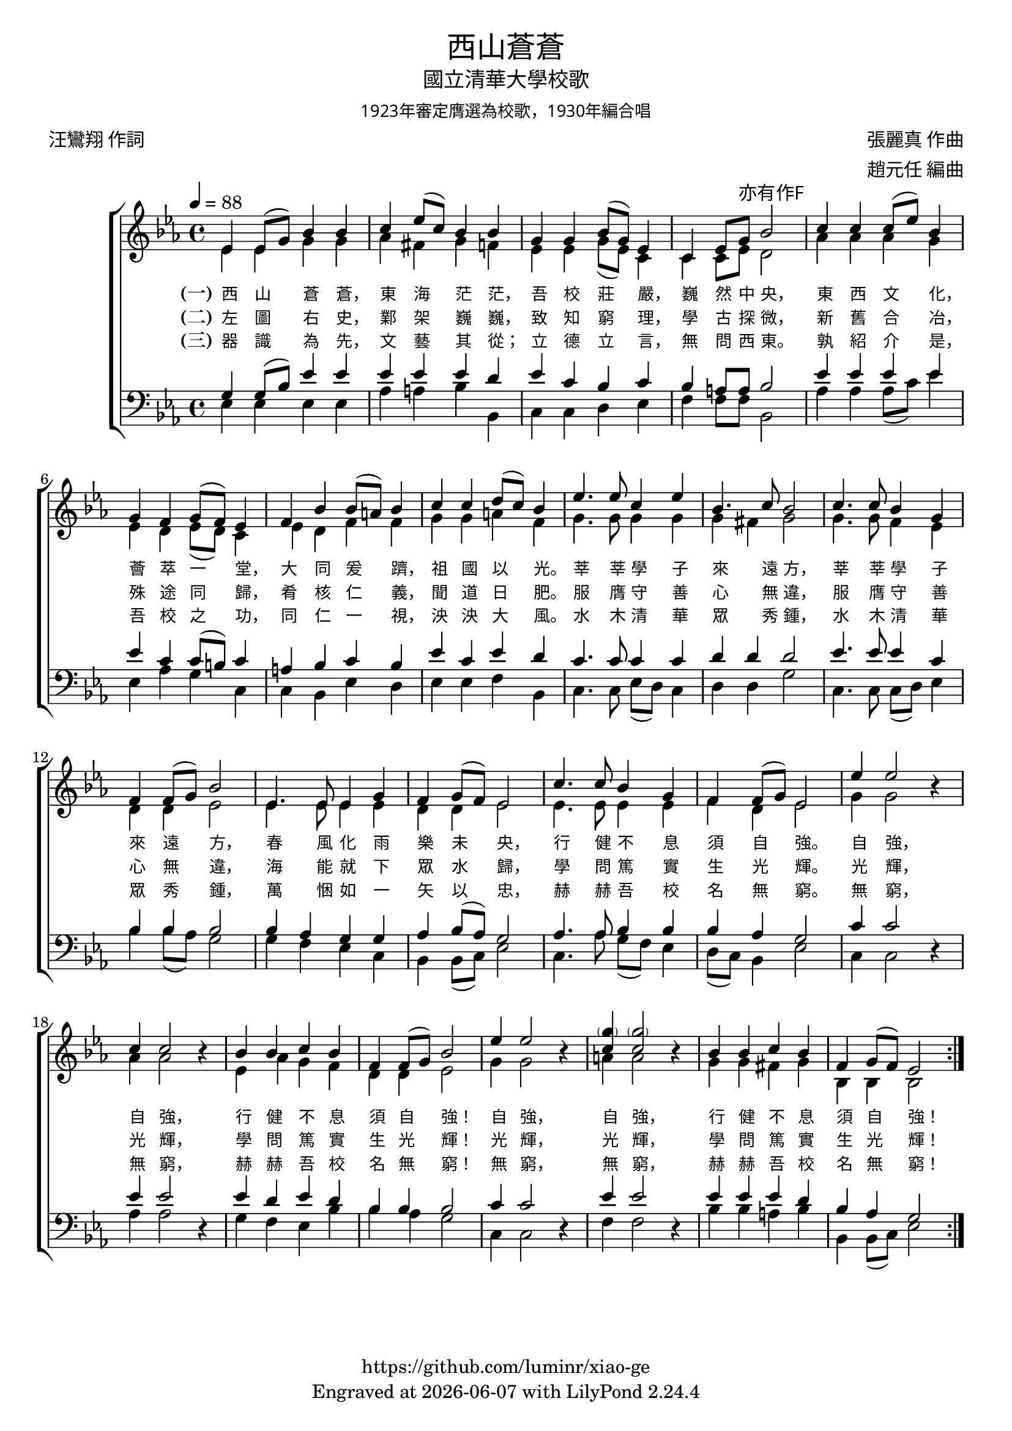 \version "2.19.17"
\header {
  title = \markup {
    \override #'(font-name . "MingLiU") \bold
    "西山蒼蒼"
  }
  subtitle = \markup {
    \override #'(font-name . "MingLiu")
    "國立清華大學校歌"
  }
  subsubtitle = \markup {
    \override #'(font-name . "MingLiu" )
    "1923年審定膺選為校歌，1930年編合唱"
  }
  composer = \markup {
    \override #'(font-name . "MingLiu")
    "張麗真 作曲"
  }
  arranger = \markup {
    \override #'(font-name . "MingLiu")
    "趙元任 編曲"
  }
  poet = \markup {
    \override #'(font-name . "MingLiu")
    "汪鸞翔 作詞"
  }
  copyright = \markup { \with-url #"https://github.com/luminr/xiao-ge"  { https://github.com/luminr/xiao-ge }}
  tagline = \markup { Engraved at \simple #(strftime "%Y-%m-%d" (localtime (current-time))) with  LilyPond \simple #(lilypond-version) }

}
\score{
  \transpose c ees  \new ChoirStaff <<
    \new Staff
    \relative c' <<
      \new Voice = "voice" {
        \voiceOne
        \key c \major \time 4/4 \tempo 4 = 88
        \repeat volta 3 {
          c4 c8( e) g4 g | a4 c8( a) g4 g | e4 e g8( e) c4 | a4 c8 e-\markup { \override #'(font-name . "MingLiu") 亦有作F } g2 |
          a4 a a8( c) g4 | e4 d e8( d) c4 | d4 g g8( fis) g4 | a4 a b8( a) g4 |
          c4. c8 a4 c | g4. a8 g2 | a4. a8 g4 e | d4 d8( e) g2 |
          c,4. c8 c4 e | d4 e8( d) c2 | a'4. a8 g4 e | d4 d8( e) c2 |
          c'4  c2 \oneVoice r4 | \voiceOne a4 a2 \oneVoice r4 | \voiceOne g4 g a g | d4 d8( e) g2 |
          c4  c2  \oneVoice r4 | \voiceOne < \parenthesize e a,>4 < \parenthesize e a,>2 \oneVoice  r4 | \voiceOne  g,4 g a g | d e8( d) c2 |
        }
      } \\
      {
        c4 c e e | f4 dis e4 d | c4 c e8( c) a4 | a4 a8 c b2 |
        f'4 f f e | c4 b c8( b) a4 | c4 b d d | e4 e fis d |
        e4. e8 e4 e | e4 dis e2 | e4. e8 d4 c | b4 b c2 |
        c4. c8 c4 c | b4 b c2 | c4. c8 c4 c | d4 b c2 |
        e4  e2 s4 | f4 f2 s4 | c4 f e d | b b c2 |
        e4  e2 s4 | fis4 fis2 s4 | e4 e dis e | g,4 g g2 |
      }
    >>
    \new Lyrics \lyricsto "voice" {
      \set stanza = "(一)"
      西 山 蒼 蒼， 東 海 茫 茫， 吾 校 莊 嚴， 巍 然 中 央，
      東 西 文 化， 薈 萃 一 堂， 大 同 爰 躋， 祖 國 以 光。
      莘 莘 學 子 來 遠 方， 莘 莘 學 子 來 遠 方，
      春 風 化 雨 樂 未 央， 行 健 不 息 須 自 強。
      自 強， 自 強， 行 健 不 息 須 自 強！
      自 強， 自 強， 行 健 不 息 須 自 強！
    }
    \new Lyrics \lyricsto "voice" {
      \set stanza = "(二)"
      左 圖 右 史， 鄴 架 巍 巍， 致 知 窮 理， 學 古 探 微，
      新 舊 合 冶， 殊 途 同 歸， 肴 核 仁 義， 聞 道 日 肥。
      服 膺 守 善 心 無 違， 服 膺 守 善 心 無 違，
      海 能 就 下 眾 水 歸， 學 問 篤 實 生 光 輝。
      光 輝， 光 輝， 學 問 篤 實 生 光 輝！
      光 輝， 光 輝， 學 問 篤 實 生 光 輝！
    }

    \new Lyrics \lyricsto "voice" {
      \set stanza = "(三)"
      器 識 為 先， 文 藝 其 從； 立 德 立 言， 無 問 西 東。
      孰 紹 介 是， 吾 校 之 功， 同 仁 一 視， 泱 泱 大 風。
      水 木 清 華 眾 秀 鍾， 水 木 清 華 眾 秀 鍾，
      萬 悃 如 一 矢 以 忠， 赫 赫 吾 校 名 無 窮。
      無 窮， 無 窮， 赫 赫 吾 校 名 無 窮！
      無 窮， 無 窮， 赫 赫 吾 校 名 無 窮！
    }
    \new Staff
    \relative c <<
      {
        \clef bass \key c \major
        \repeat volta 3 {
          e4 e8( g) c4 c | c4 c c b | c4 a g a4 | g4 fis8 fis g2 |
          c4 c c c | c4 a a8( gis) a4 | fis4 g a g | c4 a c b |
          a4. a8 a4 a | b4 b b2 | c4. c8 c4 a | g4 g4 g2 |
          g4 f e e | f4 g8( f) e2 | f4. f8 g4 g | g4 f e2 |
          a4  a2 \oneVoice r4 | \voiceOne c4 c2 \oneVoice r4 | \voiceOne c4 b c b | g g g2 |
          a4  a2 \oneVoice r4 | \voiceOne c4 c2 \oneVoice r4 | \voiceOne c4 c c b | g f e2 |
        }
      } \\
      {
        c4 c c c | f4 fis g4 g, | a4 a b c | d4 d8 d g,2 |
        f'4 f f8( a) c4 | c,4 f e a, | a4 g c b | c4 c d g, |
        a4. a8 c8( b) a4 | b4 b e2 | a,4. a8 a8( b) c4 | g'4 g8( f) e2 |
        e4 d c a | g4 g8( a) c2 | a4. f'8 e8( d) c4 | b8( a) g4 c2 |
        a4 a2 s4 | f'4 f2 s4 | e4 d c g' | g f e2 |
        a,4 a2 s4 | d4 d2 s4 | g4 g fis g | g,4 g8( a) c2 |
      }
    >>
  >>
  \layout {
    \context {
      \Lyrics
      \override VerticalAxisGroup #'staff-affinity = #CENTER
      \override LyricText.self-alignment-X = #LEFT
      \override LyricText.font-size = #-1
      \override LyricText.font-name = #"MingLiu"
    }
  }
  \midi {}
}